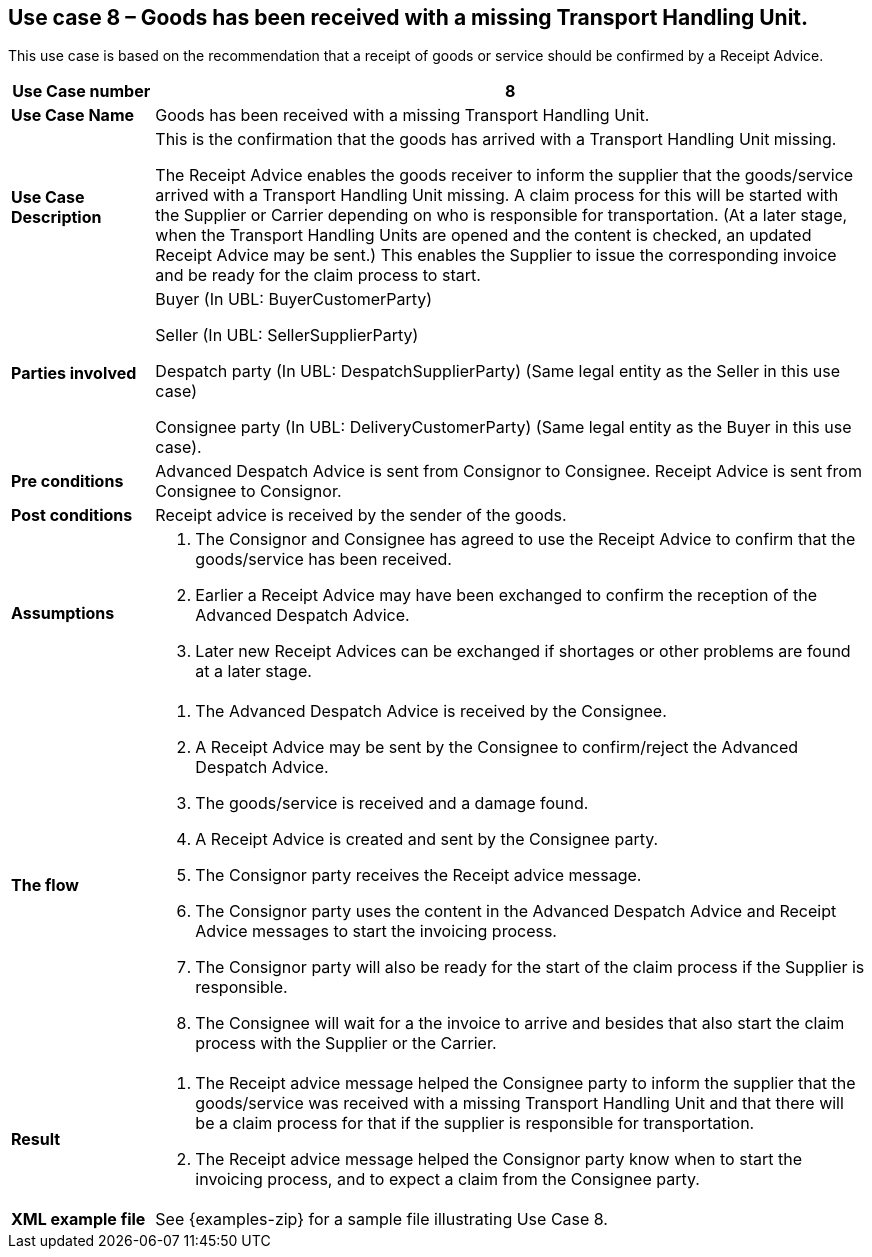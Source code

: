 [[use-case-8-reception-claims-at-THU-level]]
== Use case 8 – Goods has been received with a missing Transport Handling Unit.

This use case is based on the recommendation that a receipt of goods or service should be confirmed by a Receipt Advice.
[cols="1,5",options="header",]
|====
|*Use Case number* |8
|*Use Case Name* |Goods has been received with a missing Transport Handling Unit.
|*Use Case Description* a|
This is the confirmation that the goods has arrived with a Transport Handling Unit missing.

The Receipt Advice enables the goods receiver to inform the supplier that the goods/service arrived with a Transport Handling Unit missing. 
A claim process for this will be started with the Supplier or Carrier depending on who is responsible for transportation.
(At a later stage, when the Transport Handling Units are opened and the content is checked, an updated Receipt Advice may be sent.) 
This enables the Supplier to issue the corresponding invoice and be ready for the claim process to start.

|*Parties involved* a|
Buyer (In UBL: BuyerCustomerParty) 

Seller (In UBL: SellerSupplierParty)

Despatch party (In UBL: DespatchSupplierParty) (Same legal entity as the Seller in this use case)

Consignee party (In UBL: DeliveryCustomerParty) (Same legal entity as the Buyer in this use case).

|*Pre conditions* a|
Advanced Despatch Advice is sent from Consignor to Consignee. Receipt Advice is sent from Consignee to Consignor.

|*Post conditions* a|
Receipt advice is received by the sender of the goods.

|*Assumptions* a| 
. The Consignor and Consignee has agreed to use the Receipt Advice to confirm that the goods/service has been received.
. Earlier a Receipt Advice may have been exchanged to confirm the reception of the Advanced Despatch Advice. 
. Later new Receipt Advices can be exchanged if shortages or other problems are found at a later stage.

|*The flow* a|
. The Advanced Despatch Advice is received by the Consignee.
. A Receipt Advice may be sent by the Consignee to confirm/reject the Advanced Despatch Advice.
. The goods/service is received and a damage found.
. A Receipt Advice is created and sent by the Consignee party.
. The Consignor party receives the Receipt advice message.
. The Consignor party uses the content in the Advanced Despatch Advice and Receipt Advice messages to start the invoicing process.
. The Consignor party will also be ready for the start of the claim process if the Supplier is responsible.
. The Consignee will wait for a the invoice to arrive and besides that also start the claim process with the Supplier or the Carrier.

|*Result* a|
. The Receipt advice message helped the Consignee party to inform the supplier that the goods/service was received with a missing Transport Handling Unit and that there will be a claim process for that if the supplier is responsible for transportation.

. The Receipt advice message helped the Consignor party know when to start the invoicing process, and to expect a claim from the Consignee party.


|*XML example file* a|
See {examples-zip} for a sample file illustrating Use Case 8.
|====
